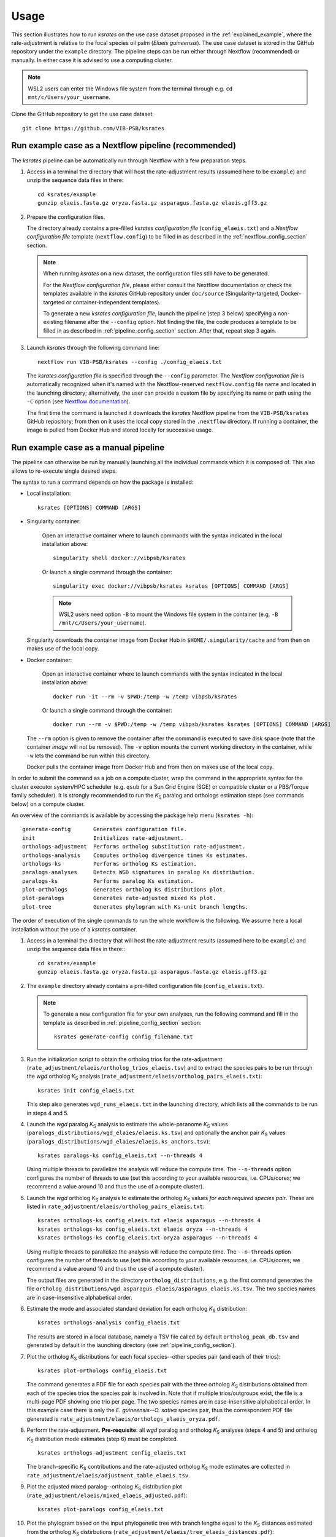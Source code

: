 Usage
*****

This section illustrates how to run *ksrates* on the use case dataset proposed in the :ref:`explained_example`, where the rate-adjustment is relative to the focal species oil palm (*Elaeis guineensis*). The use case dataset is stored in the GitHub repository under the ``example`` directory. The pipeline steps can be run either through Nextflow (recommended) or manually. In either case it is advised to use a computing cluster. 

.. note::
    WSL2 users can enter the Windows file system from the terminal through e.g. ``cd mnt/c/Users/your_username``.

Clone the GitHub repository to get the use case dataset::

    git clone https://github.com/VIB-PSB/ksrates


Run example case as a Nextflow pipeline (recommended)
=====================================================

The *ksrates* pipeline can be automatically run through Nextflow with a few preparation steps.

1.  Access in a terminal the directory that will host the rate-adjustment results (assumed here to be ``example``) and unzip the sequence data files in there::

        cd ksrates/example
        gunzip elaeis.fasta.gz oryza.fasta.gz asparagus.fasta.gz elaeis.gff3.gz

2.  Prepare the configuration files.

    The directory already contains a pre-filled *ksrates configuration file* (``config_elaeis.txt``) and a *Nextflow configuration file* template (``nextflow.config``) to be filled in as described in the :ref:`nextflow_config_section` section.

    .. note ::
        When running *ksrates* on a new dataset, the configuration files still have to be generated.
        
        For the *Nextflow configuration file*, please either consult the Nextflow documentation or check the templates available in the *ksrates* GitHub repository under ``doc/source`` (Singularity-targeted, Docker-targeted or container-independent templates).

        To generate a new *ksrates configuration file*, launch the pipeline (step 3 below) specifying a non-existing filename after the ``--config`` option. Not finding the file, the code produces a template to be filled in as described in :ref:`pipeline_config_section` section. After that, repeat step 3 again.

3.  Launch *ksrates* through the following command line::

        nextflow run VIB-PSB/ksrates --config ./config_elaeis.txt

    The *ksrates configuration file* is specified through the ``--config`` parameter. The *Nextflow configuration file* is automatically recognized when it's named with the Nextflow-reserved ``nextflow.config`` file name and located in the launching directory; alternatively, the user can provide a custom file by specifying its name or path using the ``-C`` option (see `Nextflow documentation <https://www.nextflow.io/docs/latest/cli.html#hard-configuration-override>`__).
    
    The first time the command is launched it downloads the *ksrates* Nextflow pipeline from the ``VIB-PSB/ksrates`` GitHub repository; from then on it uses the local copy stored in the ``.nextflow`` directory. If running a container, the image is pulled from Docker Hub and stored locally for successive usage.


.. _`manual_pipeline`:

Run example case as a manual pipeline
=====================================

The pipeline can otherwise be run by manually launching all the individual commands which it is composed of. This also allows to re-execute single desired steps.

The syntax to run a command depends on how the package is installed:

*   Local installation:: 

        ksrates [OPTIONS] COMMAND [ARGS]

*   Singularity container:

        Open an interactive container where to launch commands with the syntax indicated in the local installation above::

            singularity shell docker://vibpsb/ksrates

        Or launch a single command through the container::

            singularity exec docker://vibpsb/ksrates ksrates [OPTIONS] COMMAND [ARGS]

        .. note::
            WSL2 users need option ``-B`` to mount the Windows file system in the container (e.g. ``-B /mnt/c/Users/your_username``).

    Singularity downloads the container image from Docker Hub in ``$HOME/.singularity/cache`` and from then on makes use of the local copy.

*   Docker container:

        Open an interactive container where to launch commands with the syntax indicated in the local installation above::

            docker run -it --rm -v $PWD:/temp -w /temp vibpsb/ksrates

        Or launch a single command through the container::

            docker run --rm -v $PWD:/temp -w /temp vibpsb/ksrates ksrates [OPTIONS] COMMAND [ARGS]

    The ``--rm`` option is given to remove the container after the command is executed to save disk space (note that the container *image* will not be removed). The ``-v`` option mounts the current working directory in the container, while ``-w`` lets the command be run within this directory. 

    Docker pulls the container image from Docker Hub and from then on makes use of the local copy.

In order to submit the command as a job on a compute cluster, wrap the command in the appropriate syntax for the cluster executor system/HPC scheduler (e.g. ``qsub`` for a Sun Grid Engine (SGE) or compatible cluster or a PBS/Torque family scheduler). It is strongly recommended to run the *K*:sub:`S` paralog and orthologs estimation steps (see commands below) on a compute cluster.

An overview of the commands is available by accessing the package help menu (``ksrates -h``)::

    generate-config       Generates configuration file.
    init                  Initializes rate-adjustment.
    orthologs-adjustment  Performs ortholog substitution rate-adjustment.
    orthologs-analysis    Computes ortholog divergence times Ks estimates.
    orthologs-ks          Performs ortholog Ks estimation.
    paralogs-analyses     Detects WGD signatures in paralog Ks distribution.
    paralogs-ks           Performs paralog Ks estimation.
    plot-orthologs        Generates ortholog Ks distributions plot.
    plot-paralogs         Generates rate-adjusted mixed Ks plot.
    plot-tree             Generates phylogram with Ks-unit branch lengths.

The order of execution of the single commands to run the whole workflow is the following. We assume here a local installation without the use of a *ksrates* container.

1.  Access in a terminal the directory that will host the rate-adjustment results (assumed here to be ``example``) and unzip the sequence data files in there:: ::

        cd ksrates/example
        gunzip elaeis.fasta.gz oryza.fasta.gz asparagus.fasta.gz elaeis.gff3.gz

2.  The ``example`` directory already contains a pre-filled configuration file (``config_elaeis.txt``).

    .. note ::
        To generate a new configuration file for your own analyses, run the following command and fill in the template as described in :ref:`pipeline_config_section` section::

            ksrates generate-config config_filename.txt

3.  Run the initialization script to obtain the ortholog trios for the rate-adjustment (``rate_adjustment/elaeis/ortholog_trios_elaeis.tsv``) and to extract the species pairs to be run through the *wgd* ortholog *K*:sub:`S` analysis (``rate_adjustment/elaeis/ortholog_pairs_elaeis.txt``)::

        ksrates init config_elaeis.txt

    This step also generates ``wgd_runs_elaeis.txt`` in the launching directory, which lists all the commands to be run in steps 4 and 5. 

4.  Launch the *wgd* paralog *K*:sub:`S` analysis to estimate the whole-paranome *K*:sub:`S` values (``paralogs_distributions/wgd_elaies/elaeis.ks.tsv``) and optionally the anchor pair *K*:sub:`S` values (``paralogs_distributions/wgd_elaies/elaeis.ks_anchors.tsv``)::

        ksrates paralogs-ks config_elaeis.txt --n-threads 4

    Using multiple threads to parallelize the analysis will reduce the compute time. The ``--n-threads`` option configures the number of threads to use (set this according to your available resources, i.e. CPUs/cores; we recommend a value around 10 and thus the use of a compute cluster).

5.  Launch the *wgd* ortholog *K*:sub:`S` analysis to estimate the ortholog *K*:sub:`S` values *for each required species pair*. These are listed in ``rate_adjustment/elaeis/ortholog_pairs_elaeis.txt``::

        ksrates orthologs-ks config_elaeis.txt elaeis asparagus --n-threads 4
        ksrates orthologs-ks config_elaeis.txt elaeis oryza --n-threads 4
        ksrates orthologs-ks config_elaeis.txt oryza asparagus --n-threads 4

    Using multiple threads to parallelize the analysis will reduce the compute time. The ``--n-threads`` option configures the number of threads to use (set this according to your available resources, i.e. CPUs/cores; we recommend a value around 10 and thus the use of a compute cluster).

    The output files are generated in the directory ``ortholog_distributions``, e.g. the first command generates the file ``ortholog_distributions/wgd_asparagus_elaeis/asparagus_elaeis.ks.tsv``. The two species names are in case-insensitive alphabetical order.

6.  Estimate the mode and associated standard deviation for each ortholog *K*:sub:`S` distribution::
    
        ksrates orthologs-analysis config_elaeis.txt

    The results are stored in a local database, namely a TSV file called by default ``ortholog_peak_db.tsv`` and generated by default in the launching directory (see :ref:`pipeline_config_section`).

7.  Plot the ortholog *K*:sub:`S` distributions for each focal species--other species pair (and each of their trios)::
    
        ksrates plot-orthologs config_elaeis.txt

    The command generates a PDF file for each species pair with the three ortholog *K*:sub:`S` distributions obtained from each of the species trios the species pair is involved in. Note that if multiple trios/outgroups exist, the file is a multi-page PDF showing one trio per page. The two species names are in case-insensitive alphabetical order. In this example case there is only the *E. guineensis*--*O. sativa* species pair, thus the correspondent PDF file generated is ``rate_adjustment/elaeis/orthologs_elaeis_oryza.pdf``.
     
8.  Perform the rate-adjustment. **Pre-requisite**: all *wgd* paralog and ortholog *K*:sub:`S` analyses (steps 4 and 5) and ortholog *K*:sub:`S` distribution mode estimates (step 6) must be completed. ::
    
        ksrates orthologs-adjustment config_elaeis.txt

    The branch-specific *K*:sub:`S` contributions and the rate-adjusted ortholog *K*:sub:`S` mode estimates are collected in ``rate_adjustment/elaeis/adjustment_table_elaeis.tsv``.

9.  Plot the adjusted mixed paralog--ortholog *K*:sub:`S` distribution plot (``rate_adjustment/elaeis/mixed_elaeis_adjusted.pdf``)::

        ksrates plot-paralogs config_elaeis.txt
    
10. Plot the phylogram based on the input phylogenetic tree with branch lengths equal to the *K*:sub:`S` distances estimated from the ortholog *K*:sub:`S` distirbutions (``rate_adjustment/elaeis/tree_elaeis_distances.pdf``)::
    
        ksrates plot-tree config_elaeis.txt

11. Plot the adjusted mixed paralog--ortholog *K*:sub:`S` distribution with inferred WGD components::
    
        ksrates paralogs-analyses config_elaeis.txt
    
    The method(s) used for detecting WGD signatures depends on the paralog analysis settings in the *ksrates* configuration file(s): if ``collinearity`` is turned on, the anchor *K*:sub:`S` clustering is performed (``rate_adjustment/elaeis/mixed_elaeis_anchor_clusters.pdf``), otherwise an exponential-lognormal mixture model is performed (``rate_adjustment/elaeis/mixed_species_elmm.pdf``). Additional methods can be executed upon specification in the *ksrates* expert configuration file (``rate_adjustment/elaeis/mixed_species_lmm_paranome.pdf`` and ``rate_adjustment/elaeis/mixed_species_lmm_colinearity.pdf``) (see :ref:`expert_config_section`).



Practical considerations
========================

When dealing with large input phylogenies it is useful to know that *ksrates* can be used iteratively, by starting with a small dataset and subsequently adding additional species to finetune the phylogenetic positioning of any hypothesized WGDs.
For such iterative analyses the pipeline can reuse data from previous runs, and will only perform additional calculations on the extended dataset where needed.

When *ksrates* is run, the ortholog *K*:sub:`S` values for each species pair in the input phylogenetic tree and the associated ortholog *K*:sub:`S` modes are stored in a local database.
When the *ksrates* pipeline is subsequently rerun with additional species included in the input phylogeny, *ksrates* will skip the ortholog *K*:sub:`S` calculations for any species pair for which an ortholog *K*:sub:`S` mode has already been stored. The database consists of two tabular files (``ortholog_peak_db.tsv`` and ``ortholog_ks_list_db.tsv``, see :ref:`other_output` for more details) generated/accessed by default in the working directory. A custom path location can be otherwise specified in the :ref:`pipeline_config_section`.

In case a user doesn't want to reuse an existing ortholog *K*:sub:`S` mode of a particular species pair and wants instead to re-estimate it from the same input data but using e.g. a different number of bootstrap iterations or KDE bandwidth, the line concerning the mode has to be manually deleted from the ``ortholog_peak_db.tsv`` database file. The successive *ksrates* pipeline will re-estimate the mode according to the new parameters by starting from the previously computed ortholog *K*:sub:`S` estimates for the species pair concerned, thereby skipping the onerous ortholog *K*:sub:`S` estimation step.
